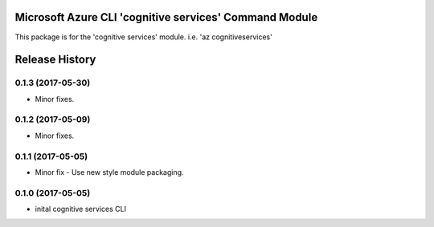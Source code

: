 Microsoft Azure CLI 'cognitive services' Command Module
=============================================

This package is for the 'cognitive services' module.
i.e. 'az cognitiveservices'




.. :changelog:

Release History
===============

0.1.3 (2017-05-30)
------------------
* Minor fixes.

0.1.2 (2017-05-09)
------------------
* Minor fixes.

0.1.1 (2017-05-05)
------------------
* Minor fix - Use new style module packaging.

0.1.0 (2017-05-05)
------------------
* inital cognitive services CLI



